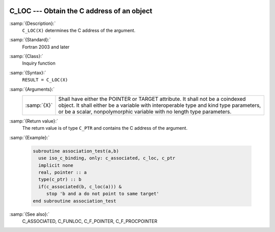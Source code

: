   .. _c_loc:

C_LOC --- Obtain the C address of an object
*******************************************

.. index:: C_LOC

.. index:: procedure pointer, convert C to Fortran

:samp:`{Description}:`
  ``C_LOC(X)`` determines the C address of the argument.

:samp:`{Standard}:`
  Fortran 2003 and later

:samp:`{Class}:`
  Inquiry function

:samp:`{Syntax}:`
  ``RESULT = C_LOC(X)``

:samp:`{Arguments}:`
  ===========  ==============================================================================================================================================================================================================================================
  :samp:`{X}`  Shall have either the POINTER or TARGET attribute. It shall not be a coindexed object. It shall either be a variable with interoperable type and kind type parameters, or be a scalar, nonpolymorphic variable with no length type parameters.
  ===========  ==============================================================================================================================================================================================================================================

:samp:`{Return value}:`
  The return value is of type ``C_PTR`` and contains the C address
  of the argument.

:samp:`{Example}:`

  .. code-block:: fortran

    subroutine association_test(a,b)
      use iso_c_binding, only: c_associated, c_loc, c_ptr
      implicit none
      real, pointer :: a
      type(c_ptr) :: b
      if(c_associated(b, c_loc(a))) &
         stop 'b and a do not point to same target'
    end subroutine association_test

:samp:`{See also}:`
  C_ASSOCIATED, 
  C_FUNLOC, 
  C_F_POINTER, 
  C_F_PROCPOINTER

